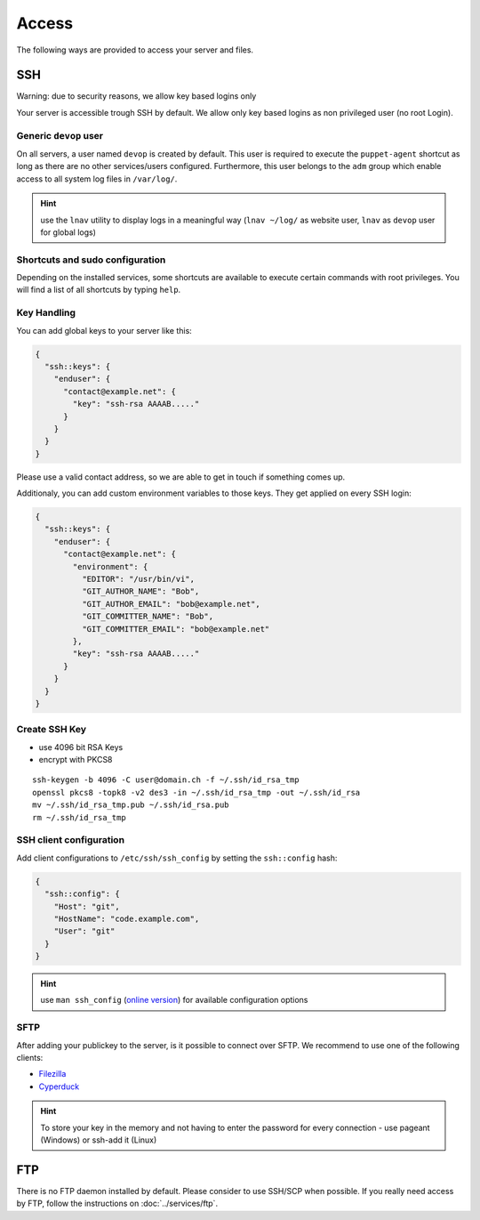 Access
======

The following ways are provided to access your server and files.

SSH
---

Warning: due to security reasons, we allow key based logins only

Your server is accessible trough SSH by default. We allow only key based
logins as non privileged user (no root Login).

Generic ``devop`` user
~~~~~~~~~~~~~~~~~~~~~~

On all servers, a user named ``devop`` is created by default. This user
is required to execute the ``puppet-agent`` shortcut as long as there
are no other services/users configured. Furthermore, this user belongs
to the ``adm`` group which enable access to all system log files in
``/var/log/``.

.. hint:: use the ``lnav`` utility to display logs in a meaningful way (``lnav ~/log/`` as website user, ``lnav`` as ``devop`` user for global logs)

Shortcuts and sudo configuration
~~~~~~~~~~~~~~~~~~~~~~~~~~~~~~~~

Depending on the installed services, some shortcuts are available to execute certain commands with root privileges.
You will find a list of all shortcuts by typing ``help``.

.. _ssh-key-handling:

Key Handling
~~~~~~~~~~~~

You can add global keys to your server like this:

.. code-block:: json

  {
    "ssh::keys": {
      "enduser": {
        "contact@example.net": {
          "key": "ssh-rsa AAAAB....."
        }
      }
    }
  }

Please use a valid contact address, so we are able to get in touch if
something comes up.

Additionaly, you can add custom environment variables to those keys.
They get applied on every SSH login:

.. code-block:: json

  {
    "ssh::keys": {
      "enduser": {
        "contact@example.net": {
          "environment": {
            "EDITOR": "/usr/bin/vi",
            "GIT_AUTHOR_NAME": "Bob",
            "GIT_AUTHOR_EMAIL": "bob@example.net",
            "GIT_COMMITTER_NAME": "Bob",
            "GIT_COMMITTER_EMAIL": "bob@example.net"
          },
          "key": "ssh-rsa AAAAB....."
        }
      }
    }
  }

Create SSH Key
~~~~~~~~~~~~~~

-  use 4096 bit RSA Keys
-  encrypt with PKCS8

::

    ssh-keygen -b 4096 -C user@domain.ch -f ~/.ssh/id_rsa_tmp
    openssl pkcs8 -topk8 -v2 des3 -in ~/.ssh/id_rsa_tmp -out ~/.ssh/id_rsa
    mv ~/.ssh/id_rsa_tmp.pub ~/.ssh/id_rsa.pub
    rm ~/.ssh/id_rsa_tmp 

SSH client configuration
~~~~~~~~~~~~~~~~~~~~~~~~

Add client configurations to ``/etc/ssh/ssh_config`` by setting the
``ssh::config`` hash:

.. code-block:: json

  {
    "ssh::config": {
      "Host": "git",
      "HostName": "code.example.com",
      "User": "git"
    }
  }

.. Hint:: use ``man ssh_config`` (`online version <http://man.openbsd.org/ssh_config>`_) for available configuration options

SFTP
~~~~

After adding your publickey to the server, is it possible to connect
over SFTP. We recommend to use one of the following clients:

-  `Filezilla <https://filezilla-project.org>`__
-  `Cyperduck <https://cyberduck.io>`__

.. Hint:: To store your key in the memory and not having to enter the password for every connection - use pageant (Windows) or ssh-add it (Linux)

FTP
---

There is no FTP daemon installed by default. Please consider to use
SSH/SCP when possible. If you really need access by FTP, follow the
instructions on :doc:`../services/ftp`.

